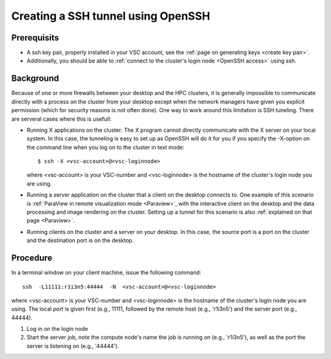 .. _tunnel OpenSSH:

Creating a SSH tunnel using OpenSSH
===================================

Prerequisits
------------

-  A ssh key pair, properly installed in your VSC account, see the :ref:`page
   on generating keys <create key pair>`.
-  Additionally, you should be able to :ref:`connect to the cluster's login
   node <OpenSSH access>` using ssh.

Background
----------

Because of one or more firewalls between your desktop and the HPC
clusters, it is generally impossible to communicate directly with a
process on the cluster from your desktop except when the network
managers have given you explicit permission (which for security reasons
is not often done). One way to work around this limitation is SSH
tuneling. There are serveral cases where this is usefull:

-  Running X applications on the cluster: The X program cannot directly
   communicate with the X server on your local system. In this case, the
   tunneling is easy to set up as OpenSSH will do it for you if you
   specify the -X-option on the command line when you log on to the
   cluster in text mode:

   ::

      $ ssh -X <vsc-account>@<vsc-loginnode>
          

   where <vsc-account> is your VSC-number and <vsc-loginnode> is the
   hostname of the cluster's login node you are using.

-  Running a server application on the cluster that a client on the
   desktop connects to. One example of this scenario is :ref:`ParaView in
   remote visualization mode <Paraview>`,
   with the interactive client on the desktop and the data processing
   and image rendering on the cluster. Setting up a tunnel for this
   scenario is also :ref:`explained on that page <Paraview>`.
-  Running clients on the cluster and a server on your desktop. In this
   case, the source port is a port on the cluster and the destination
   port is on the desktop.

Procedure
---------

In a terminal window on your client machine, issue the following
command:

::

   ssh  -L11111:r1i3n5:44444  -N  <vsc-account>@<vsc-loginnode>

where <vsc-account> is your VSC-number and <vsc-loginnode> is the
hostname of the cluster's login node you are using. The local port is
given first (e.g., 11111, followed by the remote host (e.g., 'r1i3n5')
and the server port (e.g., 44444).

#. Log in on the login node
#. Start the server job, note the compute node's name the job is running
   on (e.g., 'r1i3n5'), as well as the port the server is listening on
   (e.g., '44444').
